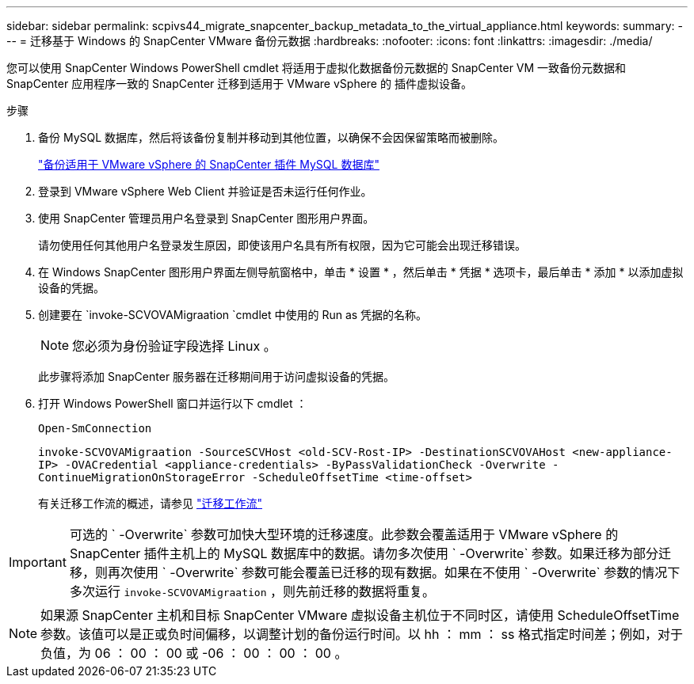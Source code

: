 ---
sidebar: sidebar 
permalink: scpivs44_migrate_snapcenter_backup_metadata_to_the_virtual_appliance.html 
keywords:  
summary:  
---
= 迁移基于 Windows 的 SnapCenter VMware 备份元数据
:hardbreaks:
:nofooter: 
:icons: font
:linkattrs: 
:imagesdir: ./media/


[role="lead"]
您可以使用 SnapCenter Windows PowerShell cmdlet 将适用于虚拟化数据备份元数据的 SnapCenter VM 一致备份元数据和 SnapCenter 应用程序一致的 SnapCenter 迁移到适用于 VMware vSphere 的 插件虚拟设备。

.步骤
. 备份 MySQL 数据库，然后将该备份复制并移动到其他位置，以确保不会因保留策略而被删除。
+
link:scpivs44_back_up_the_snapcenter_plug-in_for_vmware_vsphere_mysql_database.html["备份适用于 VMware vSphere 的 SnapCenter 插件 MySQL 数据库"]

. 登录到 VMware vSphere Web Client 并验证是否未运行任何作业。
. 使用 SnapCenter 管理员用户名登录到 SnapCenter 图形用户界面。
+
请勿使用任何其他用户名登录发生原因，即使该用户名具有所有权限，因为它可能会出现迁移错误。

. 在 Windows SnapCenter 图形用户界面左侧导航窗格中，单击 * 设置 * ，然后单击 * 凭据 * 选项卡，最后单击 * 添加 * 以添加虚拟设备的凭据。
. 创建要在 `invoke-SCVOVAMigraation `cmdlet 中使用的 Run as 凭据的名称。
+

NOTE: 您必须为身份验证字段选择 Linux 。

+
此步骤将添加 SnapCenter 服务器在迁移期间用于访问虚拟设备的凭据。

. 打开 Windows PowerShell 窗口并运行以下 cmdlet ：
+
`Open-SmConnection`

+
`invoke-SCVOVAMigraation -SourceSCVHost <old-SCV-Rost-IP> -DestinationSCVOVAHost <new-appliance-IP> -OVACredential <appliance-credentials> -ByPassValidationCheck -Overwrite -ContinueMigrationOnStorageError -ScheduleOffsetTime <time-offset>`

+
有关迁移工作流的概述，请参见 link:scpivs44_migration_overview.html#migration_workflow["迁移工作流"]




IMPORTANT: 可选的 ` -Overwrite` 参数可加快大型环境的迁移速度。此参数会覆盖适用于 VMware vSphere 的 SnapCenter 插件主机上的 MySQL 数据库中的数据。请勿多次使用 ` -Overwrite` 参数。如果迁移为部分迁移，则再次使用 ` -Overwrite` 参数可能会覆盖已迁移的现有数据。如果在不使用 ` -Overwrite` 参数的情况下多次运行 `invoke-SCVOVAMigraation` ，则先前迁移的数据将重复。


NOTE: 如果源 SnapCenter 主机和目标 SnapCenter VMware 虚拟设备主机位于不同时区，请使用 ScheduleOffsetTime 参数。该值可以是正或负时间偏移，以调整计划的备份运行时间。以 hh ： mm ： ss 格式指定时间差；例如，对于负值，为 06 ： 00 ： 00 或 -06 ： 00 ： 00 ： 00 。
